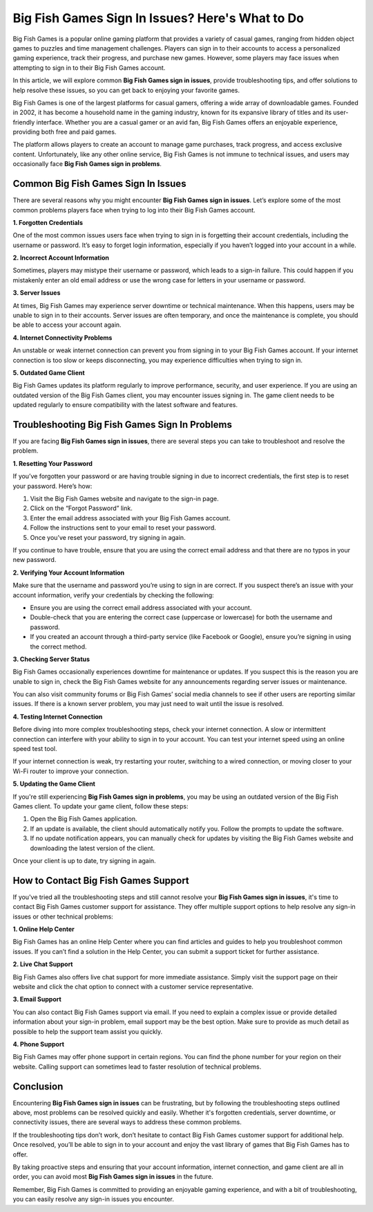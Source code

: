 Big Fish Games Sign In Issues? Here's What to Do
=======================================



Big Fish Games is a popular online gaming platform that provides a variety of casual games, ranging from hidden object games to puzzles and time management challenges. Players can sign in to their accounts to access a personalized gaming experience, track their progress, and purchase new games. However, some players may face issues when attempting to sign in to their Big Fish Games account.

In this article, we will explore common **Big Fish Games sign in issues**, provide troubleshooting tips, and offer solutions to help resolve these issues, so you can get back to enjoying your favorite games.

.. image:: click-here.gif
   :alt: My Project Logo
   :width: 400px
   :align: center
   :target: https://getchatsupport.live/


Big Fish Games is one of the largest platforms for casual gamers, offering a wide array of downloadable games. Founded in 2002, it has become a household name in the gaming industry, known for its expansive library of titles and its user-friendly interface. Whether you are a casual gamer or an avid fan, Big Fish Games offers an enjoyable experience, providing both free and paid games.

The platform allows players to create an account to manage game purchases, track progress, and access exclusive content. Unfortunately, like any other online service, Big Fish Games is not immune to technical issues, and users may occasionally face **Big Fish Games sign in problems**.

Common Big Fish Games Sign In Issues
-----------------------------------

There are several reasons why you might encounter **Big Fish Games sign in issues**. Let’s explore some of the most common problems players face when trying to log into their Big Fish Games account.

**1. Forgotten Credentials**

One of the most common issues users face when trying to sign in is forgetting their account credentials, including the username or password. It’s easy to forget login information, especially if you haven’t logged into your account in a while.

**2. Incorrect Account Information**

Sometimes, players may mistype their username or password, which leads to a sign-in failure. This could happen if you mistakenly enter an old email address or use the wrong case for letters in your username or password.

**3. Server Issues**

At times, Big Fish Games may experience server downtime or technical maintenance. When this happens, users may be unable to sign in to their accounts. Server issues are often temporary, and once the maintenance is complete, you should be able to access your account again.

**4. Internet Connectivity Problems**

An unstable or weak internet connection can prevent you from signing in to your Big Fish Games account. If your internet connection is too slow or keeps disconnecting, you may experience difficulties when trying to sign in.

**5. Outdated Game Client**

Big Fish Games updates its platform regularly to improve performance, security, and user experience. If you are using an outdated version of the Big Fish Games client, you may encounter issues signing in. The game client needs to be updated regularly to ensure compatibility with the latest software and features.

Troubleshooting Big Fish Games Sign In Problems
----------------------------------------------

If you are facing **Big Fish Games sign in issues**, there are several steps you can take to troubleshoot and resolve the problem.

**1. Resetting Your Password**

If you’ve forgotten your password or are having trouble signing in due to incorrect credentials, the first step is to reset your password. Here’s how:

1. Visit the Big Fish Games website and navigate to the sign-in page.
2. Click on the “Forgot Password” link.
3. Enter the email address associated with your Big Fish Games account.
4. Follow the instructions sent to your email to reset your password.
5. Once you’ve reset your password, try signing in again.

If you continue to have trouble, ensure that you are using the correct email address and that there are no typos in your new password.

**2. Verifying Your Account Information**

Make sure that the username and password you’re using to sign in are correct. If you suspect there’s an issue with your account information, verify your credentials by checking the following:

- Ensure you are using the correct email address associated with your account.
- Double-check that you are entering the correct case (uppercase or lowercase) for both the username and password.
- If you created an account through a third-party service (like Facebook or Google), ensure you’re signing in using the correct method.

**3. Checking Server Status**

Big Fish Games occasionally experiences downtime for maintenance or updates. If you suspect this is the reason you are unable to sign in, check the Big Fish Games website for any announcements regarding server issues or maintenance.

You can also visit community forums or Big Fish Games’ social media channels to see if other users are reporting similar issues. If there is a known server problem, you may just need to wait until the issue is resolved.

**4. Testing Internet Connection**

Before diving into more complex troubleshooting steps, check your internet connection. A slow or intermittent connection can interfere with your ability to sign in to your account. You can test your internet speed using an online speed test tool.

If your internet connection is weak, try restarting your router, switching to a wired connection, or moving closer to your Wi-Fi router to improve your connection.

**5. Updating the Game Client**

If you're still experiencing **Big Fish Games sign in problems**, you may be using an outdated version of the Big Fish Games client. To update your game client, follow these steps:

1. Open the Big Fish Games application.
2. If an update is available, the client should automatically notify you. Follow the prompts to update the software.
3. If no update notification appears, you can manually check for updates by visiting the Big Fish Games website and downloading the latest version of the client.

Once your client is up to date, try signing in again.

How to Contact Big Fish Games Support
-------------------------------------

If you've tried all the troubleshooting steps and still cannot resolve your **Big Fish Games sign in issues**, it's time to contact Big Fish Games customer support for assistance. They offer multiple support options to help resolve any sign-in issues or other technical problems:

**1. Online Help Center**

Big Fish Games has an online Help Center where you can find articles and guides to help you troubleshoot common issues. If you can’t find a solution in the Help Center, you can submit a support ticket for further assistance.

**2. Live Chat Support**

Big Fish Games also offers live chat support for more immediate assistance. Simply visit the support page on their website and click the chat option to connect with a customer service representative.

**3. Email Support**

You can also contact Big Fish Games support via email. If you need to explain a complex issue or provide detailed information about your sign-in problem, email support may be the best option. Make sure to provide as much detail as possible to help the support team assist you quickly.

**4. Phone Support**

Big Fish Games may offer phone support in certain regions. You can find the phone number for your region on their website. Calling support can sometimes lead to faster resolution of technical problems.

Conclusion
----------

Encountering **Big Fish Games sign in issues** can be frustrating, but by following the troubleshooting steps outlined above, most problems can be resolved quickly and easily. Whether it's forgotten credentials, server downtime, or connectivity issues, there are several ways to address these common problems.

If the troubleshooting tips don’t work, don’t hesitate to contact Big Fish Games customer support for additional help. Once resolved, you’ll be able to sign in to your account and enjoy the vast library of games that Big Fish Games has to offer.

By taking proactive steps and ensuring that your account information, internet connection, and game client are all in order, you can avoid most **Big Fish Games sign in issues** in the future.

Remember, Big Fish Games is committed to providing an enjoyable gaming experience, and with a bit of troubleshooting, you can easily resolve any sign-in issues you encounter.

